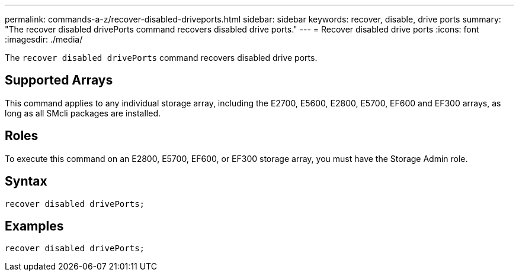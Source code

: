 ---
permalink: commands-a-z/recover-disabled-driveports.html
sidebar: sidebar
keywords: recover, disable, drive ports
summary: "The recover disabled drivePorts command recovers disabled drive ports."
---
= Recover disabled drive ports
:icons: font
:imagesdir: ./media/

[.lead]
The `recover disabled drivePorts` command recovers disabled drive ports.

== Supported Arrays

This command applies to any individual storage array, including the E2700, E5600, E2800, E5700, EF600 and EF300 arrays, as long as all SMcli packages are installed.

== Roles

To execute this command on an E2800, E5700, EF600, or EF300 storage array, you must have the Storage Admin role.

== Syntax

----
recover disabled drivePorts;
----

== Examples

----
recover disabled drivePorts;
----
